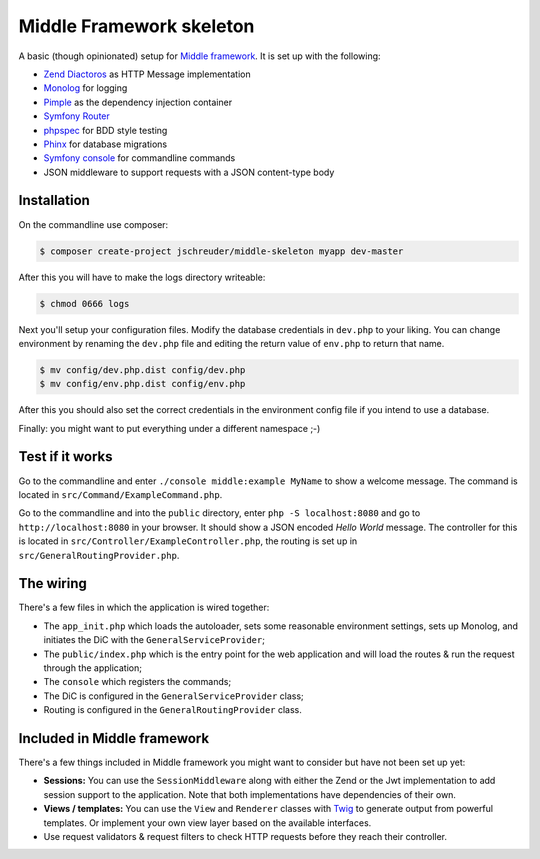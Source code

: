=========================
Middle Framework skeleton
=========================

A basic (though opinionated) setup for `Middle
framework <https://github.com/jschreuder/Middle>`_. It is set up with the
following:

* `Zend Diactoros <https://zendframework.github.io/zend-diactoros/>`_ as HTTP
  Message implementation
* `Monolog <https://seldaek.github.io/monolog/>`_ for logging
* `Pimple <http://pimple.sensiolabs.org/>`_ as the dependency injection container
* `Symfony Router <https://symfony.com/doc/current/routing.html>`_
* `phpspec <http://www.phpspec.net/>`_ for BDD style testing
* `Phinx <https://phinx.org/>`_ for database migrations
* `Symfony console <https://symfony.com/doc/current/components/console.html>`_
  for commandline commands
* JSON middleware to support requests with a JSON content-type body

------------
Installation
------------

On the commandline use composer:

.. code-block::

    $ composer create-project jschreuder/middle-skeleton myapp dev-master

After this you will have to make the logs directory writeable:

.. code-block::

    $ chmod 0666 logs

Next you'll setup your configuration files. Modify the database credentials in
``dev.php`` to your liking. You can change environment by renaming the
``dev.php`` file and editing the return value of ``env.php`` to return that
name.

.. code-block::

    $ mv config/dev.php.dist config/dev.php
    $ mv config/env.php.dist config/env.php

After this you should also set the correct credentials in the environment
config file if you intend to use a database.

Finally: you might want to put everything under a different namespace ;-)

----------------
Test if it works
----------------

Go to the commandline and enter ``./console middle:example MyName`` to show a
welcome message. The command is located in ``src/Command/ExampleCommand.php``.

Go to the commandline and into the ``public`` directory, enter
``php -S localhost:8080`` and go to ``http://localhost:8080`` in your browser.
It should show a JSON encoded *Hello World* message. The controller for this
is located in ``src/Controller/ExampleController.php``, the routing is set up
in ``src/GeneralRoutingProvider.php``.

----------
The wiring
----------

There's a few files in which the application is wired together:

* The ``app_init.php`` which loads the autoloader, sets some reasonable
  environment settings, sets up Monolog, and initiates the DiC with the
  ``GeneralServiceProvider``;
* The ``public/index.php`` which is the entry point for the web application and
  will load the routes & run the request through the application;
* The ``console`` which registers the commands;
* The DiC is configured in the ``GeneralServiceProvider`` class;
* Routing is configured in the ``GeneralRoutingProvider`` class.

----------------------------
Included in Middle framework
----------------------------

There's a few things included in Middle framework you might want to consider
but have not been set up yet:

* **Sessions:** You can use the ``SessionMiddleware`` along with either the
  Zend or the Jwt implementation to add session support to the application.
  Note that both implementations have dependencies of their own.
* **Views / templates:** You can use the ``View`` and ``Renderer`` classes
  with `Twig <http://twig.sensiolabs.org/>`_ to generate output from powerful
  templates. Or implement your own view layer based on the available
  interfaces.
* Use request validators & request filters to check HTTP requests before they
  reach their controller.
